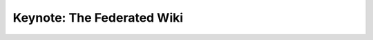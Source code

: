 Keynote: The Federated Wiki
===========================

.. datatemplate::
   :source: /_data/2015.na.speakers.yaml
   :template: videos/video-detail.html
   :key: 1

